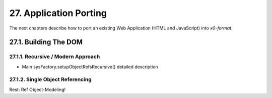 .. dev-porting

.. _devporting:

27. Application Porting
=======================

The next chapters describe how to port an existing Web Application
(HTML and JavaScript) into *x0-format*.

27.1. Building The DOM
----------------------

27.1.1. Recursive / Modern Approach
***********************************

- Main sysFactory.setupObjectRefsRecursive() detailed description

27.1.2. Single Object Referencing
*********************************

Rest: Ref Object-Modeling!
